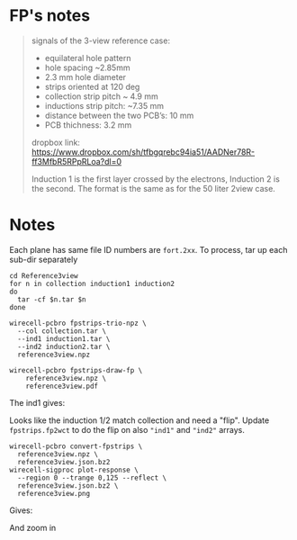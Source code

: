 * FP's notes

#+begin_quote

signals of the 3-view reference case:

- equilateral hole pattern
- hole spacing ~2.85mm
- 2.3 mm hole diameter
- strips oriented at 120 deg
- collection strip pitch ~ 4.9 mm
- inductions strip pitch: ~7.35 mm
- distance between the two PCB’s: 10 mm
- PCB thichness: 3.2 mm

dropbox link:
https://www.dropbox.com/sh/tfbgqrebc94ia51/AADNer78R-ff3MfbR5RPpRLoa?dl=0

Induction 1 is the first layer crossed by the electrons, Induction 2 is the second.
The format is the same as for the 50 liter 2view case.

#+end_quote

[[file:layout.png]]


* Notes

Each plane has same file ID numbers are ~fort.2xx~.  To process, tar up
each sub-dir separately 

#+begin_example
cd Reference3view
for n in collection induction1 induction2
do
  tar -cf $n.tar $n
done

wirecell-pcbro fpstrips-trio-npz \
  --col collection.tar \
  --ind1 induction1.tar \
  --ind2 induction2.tar \
  reference3view.npz

wirecell-pcbro fpstrips-draw-fp \
    reference3view.npz \
    reference3view.pdf
#+end_example

The ind1 gives:

[[file:initial-look-ind1.png]]

Looks like the induction 1/2 match collection and need a "flip".
Update ~fpstrips.fp2wct~ to do the flip on also ~"ind1"~ and ~"ind2"~
arrays.

#+begin_example
wirecell-pcbro convert-fpstrips \
  reference3view.npz \
  reference3view.json.bz2
wirecell-sigproc plot-response \
  --region 0 --trange 0,125 --reflect \
  reference3view.json.bz2 \
  reference3view.png
#+end_example

Gives:

#+ATTR_ORG: :width 600
[[file:reference3view.png]]

And zoom in


#+ATTR_ORG: :width 600
[[file:reference3view-zoom.png]]

